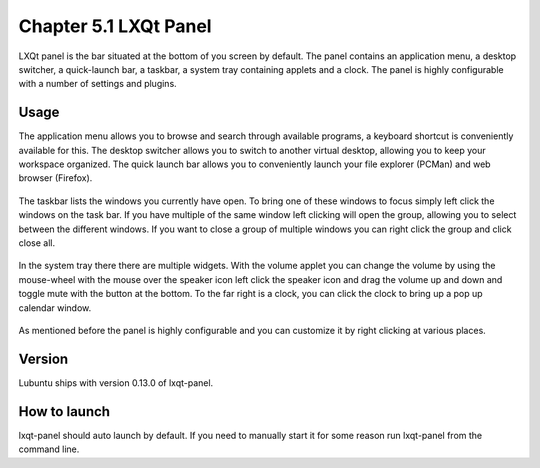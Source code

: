 Chapter 5.1 LXQt Panel
======================
LXQt panel is the bar situated at the bottom of you screen by default. The panel contains an application menu, a desktop switcher, a quick-launch bar, a taskbar, a system tray containing applets and a clock. The panel is highly configurable with a number of settings and plugins.


Usage
------
The application menu allows you to browse and search through available programs, a keyboard shortcut is conveniently available for this. The desktop switcher allows you to switch to another virtual desktop, allowing you to keep your workspace organized. The quick launch bar allows you to conveniently launch your file explorer (PCMan) and web browser (Firefox).

    .. image:: menu_search.png

The taskbar lists the windows you currently have open. To bring one of these windows to focus simply left click the windows on the task bar. If you have multiple of the same window left clicking will open the group, allowing you to select between the different windows. If you want to close a group of multiple windows you can right click the group and click close all.    

    .. image:: multiple_tasks.png

In the system tray there there are multiple widgets. With the volume applet you can change the volume by using the mouse-wheel with the mouse over the speaker icon left click the speaker icon and drag the volume up and down and toggle mute with the button at the bottom. To the far right is a clock, you can click the clock to bring up a pop up calendar window.  

    .. image:: system_tray.png

As mentioned before the panel is highly configurable and you can customize it by right clicking at various places.

Version
-------
Lubuntu ships with version 0.13.0 of lxqt-panel.

How to launch
-------------
lxqt-panel should auto launch by default. If you need to manually start it for some reason run lxqt-panel from the command line. 
